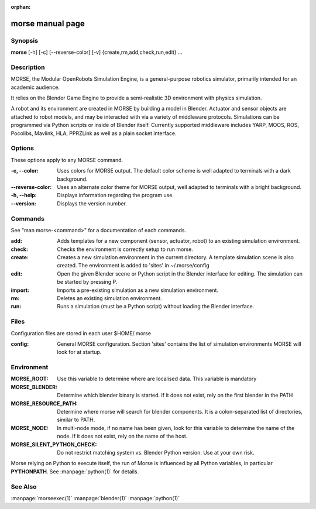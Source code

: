 :orphan:

morse manual page
=================

Synopsis
--------

**morse** [-h] [-c] [--reverse-color] [-v] {create,rm,add,check,run,edit} ...

Description
-----------
MORSE, the Modular OpenRobots Simulation Engine, is a general-purpose robotics
simulator, primarily intended for an academic audience.

It relies on the Blender Game Engine to provide a semi-realistic 3D 
environment with physics simulation.

A robot and its environment are created in MORSE by building a model in
Blender. Actuator and sensor objects are attached to robot models, and may be
interacted with via a variety of middleware protocols. Simulations can be
programmed via Python scripts or inside of Blender itself. Currently supported
middleware includes YARP, MOOS, ROS, Pocolibs, Mavlink, HLA, PPRZLink as well as a plain
socket interface.

Options
-------

These options apply to any MORSE command.

:-c, --color:
        Uses colors for MORSE output. The default color scheme is well
        adapted to terminals with a dark background.
:--reverse-color:
        Uses an alternate color theme for MORSE output, well adapted to
        terminals with a bright background.
:-h, --help:
        Displays information regarding the program use.
:--version:
        Displays the version number.


Commands
--------

See "man morse-<command>" for a documentation of each commands.

:add:
        Adds templates for a new component (sensor, actuator, robot)
        to an existing simulation environment.
:check:
        Checks the environment is correctly setup to run morse.
:create:
        Creates a new simulation environment in the current directory.
        A template simulation scene is also created.
        The environment is added to 'sites' in ~/.morse/config
:edit:
        Open the given Blender scene or Python script in the Blender
        interface for editing. The simulation can be started by 
        pressing P.
:import:
        Imports a pre-existing simulation as a new simulation environment.
:rm:
        Deletes an existing simulation environment.
:run:
        Runs a simulation (must be a Python script) without loading 
        the Blender interface.

Files
-----

Configuration files are stored in each user $HOME/.morse

:config:
        General MORSE configuration.
        Section 'sites' contains the list of simulation environments
        MORSE will look for at startup.

Environment
-----------

:MORSE_ROOT:
			Use this variable to determine where are localised data. This
			variable is mandatory

:MORSE_BLENDER:
			Determine which blender binary is started. If it does not exist, 
			rely on the first blender in the PATH

:MORSE_RESOURCE_PATH:
			Determine where morse will search for blender components. It is a
			colon-separated list of directories, similar to PATH. 

:MORSE_NODE:
			In multi-node mode, if no name has been given, look for this
			variable to determine the name of the node. If it does not exist,
			rely on the name of the host.

:MORSE_SILENT_PYTHON_CHECK:
			Do not restrict matching system vs. Blender Python version. Use at
			your own risk.

Morse relying on Python to execute itself, the run of Morse is influenced by
all Python variables, in particular **PYTHONPATH**. See :manpage:`python(1)` for
details.

See Also
--------
:manpage:`morseexec(1)` :manpage:`blender(1)` :manpage:`python(1)`
